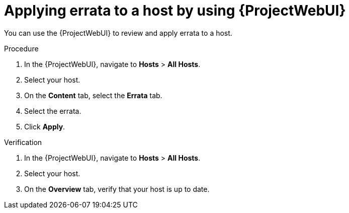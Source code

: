:_mod-docs-content-type: PROCEDURE

[id="applying-errata-to-a-host-by-using-web-ui"]
= Applying errata to a host by using {ProjectWebUI}

You can use the {ProjectWebUI} to review and apply errata to a host.

.Procedure
. In the {ProjectWebUI}, navigate to *Hosts* > *All Hosts*.
. Select your host.
. On the *Content* tab, select the *Errata* tab.
. Select the errata.
. Click *Apply*.

.Verification
. In the {ProjectWebUI}, navigate to *Hosts* > *All Hosts*.
. Select your host.
. On the *Overview* tab, verify that your host is up to date.
